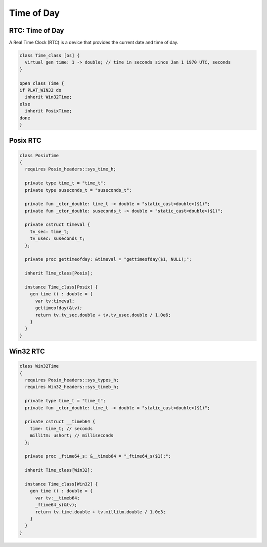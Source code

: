 
===========
Time of Day
===========



RTC: Time of Day
================

A Real Time Clock (RTC) is a device that provides the
current date and time of day.

.. code-block:: felix

   class Time_class [os] {
     virtual gen time: 1 -> double; // time in seconds since Jan 1 1970 UTC, seconds
   }
   
   open class Time {
   if PLAT_WIN32 do
     inherit Win32Time;
   else
     inherit PosixTime;
   done
   }
   

Posix RTC
=========


.. code-block:: felix

   
   class PosixTime
   {
     requires Posix_headers::sys_time_h;
   
     private type time_t = "time_t";
     private type suseconds_t = "suseconds_t";
   
     private fun _ctor_double: time_t -> double = "static_cast<double>($1)";
     private fun _ctor_double: suseconds_t -> double = "static_cast<double>($1)";
   
     private cstruct timeval {
       tv_sec: time_t;
       tv_usec: suseconds_t;
     };
   
     private proc gettimeofday: &timeval = "gettimeofday($1, NULL);";
   
     inherit Time_class[Posix];
   
     instance Time_class[Posix] {
       gen time () : double = {
         var tv:timeval;
         gettimeofday(&tv);
         return tv.tv_sec.double + tv.tv_usec.double / 1.0e6;
       }
     }
   }
   

Win32 RTC
=========


.. code-block:: felix

   
   class Win32Time
   {
     requires Posix_headers::sys_types_h;
     requires Win32_headers::sys_timeb_h;
   
     private type time_t = "time_t";
     private fun _ctor_double: time_t -> double = "static_cast<double>($1)";
   
     private cstruct __timeb64 {
       time: time_t; // seconds
       millitm: ushort; // milliseconds
     };
   
     private proc _ftime64_s: &__timeb64 = "_ftime64_s($1);";
   
     inherit Time_class[Win32];
   
     instance Time_class[Win32] {
       gen time () : double = {
         var tv:__timeb64;
         _ftime64_s(&tv);
         return tv.time.double + tv.millitm.double / 1.0e3;
       }
     }
   }
   
